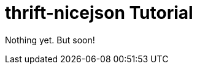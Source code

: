 [[thrift-nicejson-tutorial]]
= thrift-nicejson Tutorial
:toc:
:toc-placement: preamble

Nothing yet.  But soon!
